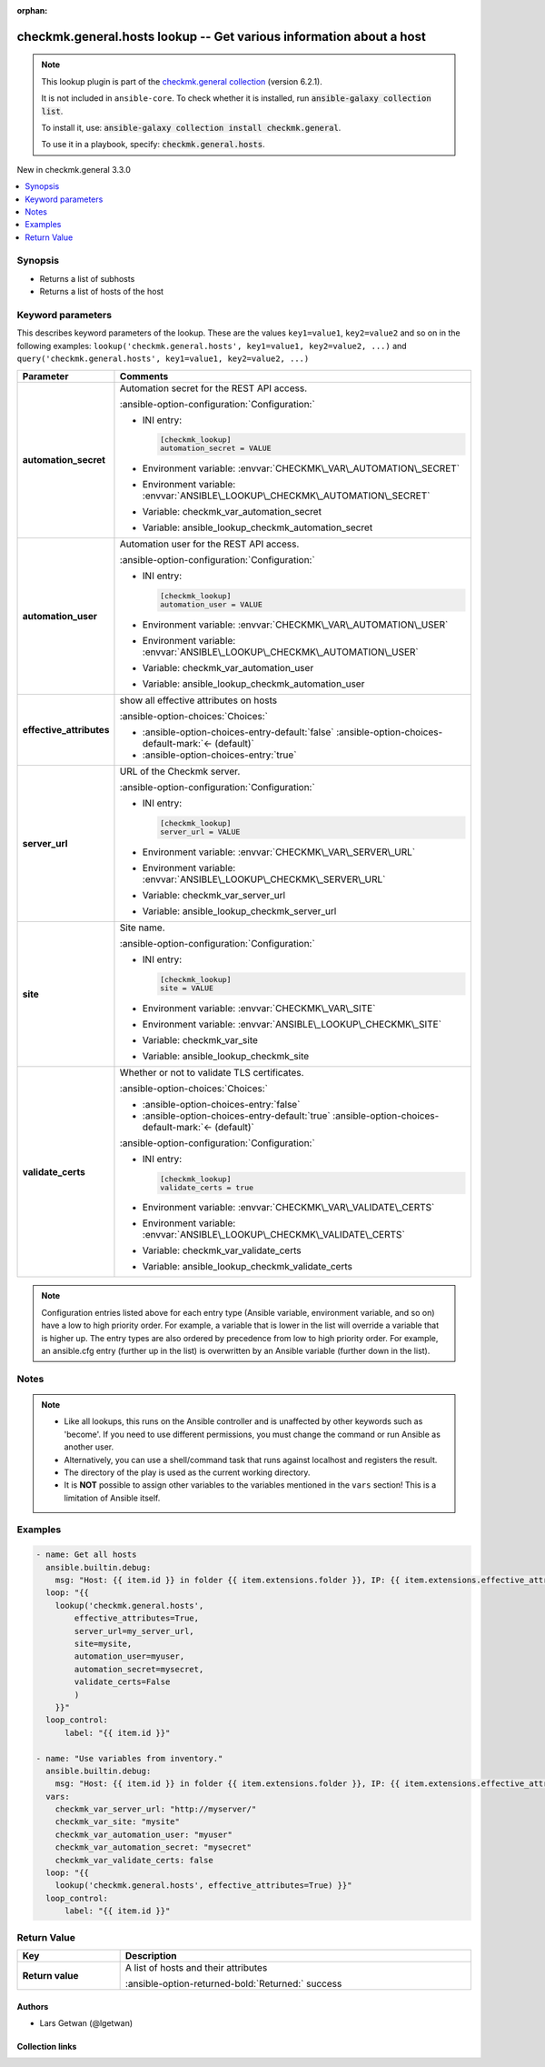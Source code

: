 .. Document meta

:orphan:

.. |antsibull-internal-nbsp| unicode:: 0xA0
    :trim:

.. meta::
  :antsibull-docs: 2.21.0

.. Anchors

.. _ansible_collections.checkmk.general.hosts_lookup:

.. Anchors: short name for ansible.builtin

.. Title

checkmk.general.hosts lookup -- Get various information about a host
++++++++++++++++++++++++++++++++++++++++++++++++++++++++++++++++++++

.. Collection note

.. note::
    This lookup plugin is part of the `checkmk.general collection <https://galaxy.ansible.com/ui/repo/published/checkmk/general/>`_ (version 6.2.1).

    It is not included in ``ansible-core``.
    To check whether it is installed, run :code:`ansible-galaxy collection list`.

    To install it, use: :code:`ansible-galaxy collection install checkmk.general`.

    To use it in a playbook, specify: :code:`checkmk.general.hosts`.

.. version_added

.. rst-class:: ansible-version-added

New in checkmk.general 3.3.0

.. contents::
   :local:
   :depth: 1

.. Deprecated


Synopsis
--------

.. Description

- Returns a list of subhosts
- Returns a list of hosts of the host


.. Aliases


.. Requirements






.. Options

Keyword parameters
------------------

This describes keyword parameters of the lookup. These are the values ``key1=value1``, ``key2=value2`` and so on in the following
examples: ``lookup('checkmk.general.hosts', key1=value1, key2=value2, ...)`` and ``query('checkmk.general.hosts', key1=value1, key2=value2, ...)``

.. tabularcolumns:: \X{1}{3}\X{2}{3}

.. list-table::
  :width: 100%
  :widths: auto
  :header-rows: 1
  :class: longtable ansible-option-table

  * - Parameter
    - Comments

  * - .. raw:: html

        <div class="ansible-option-cell">
        <div class="ansibleOptionAnchor" id="parameter-automation_secret"></div>

      .. _ansible_collections.checkmk.general.hosts_lookup__parameter-automation_secret:

      .. rst-class:: ansible-option-title

      **automation_secret**

      .. raw:: html

        <a class="ansibleOptionLink" href="#parameter-automation_secret" title="Permalink to this option"></a>

      .. ansible-option-type-line::

        :ansible-option-type:`string` / :ansible-option-required:`required`




      .. raw:: html

        </div>

    - .. raw:: html

        <div class="ansible-option-cell">

      Automation secret for the REST API access.


      .. rst-class:: ansible-option-line

      :ansible-option-configuration:`Configuration:`

      - INI entry:

        .. code-block:: ini

          [checkmk_lookup]
          automation_secret = VALUE


      - Environment variable: :envvar:`CHECKMK\_VAR\_AUTOMATION\_SECRET`

      - Environment variable: :envvar:`ANSIBLE\_LOOKUP\_CHECKMK\_AUTOMATION\_SECRET`

      - Variable: checkmk\_var\_automation\_secret

      - Variable: ansible\_lookup\_checkmk\_automation\_secret


      .. raw:: html

        </div>

  * - .. raw:: html

        <div class="ansible-option-cell">
        <div class="ansibleOptionAnchor" id="parameter-automation_user"></div>

      .. _ansible_collections.checkmk.general.hosts_lookup__parameter-automation_user:

      .. rst-class:: ansible-option-title

      **automation_user**

      .. raw:: html

        <a class="ansibleOptionLink" href="#parameter-automation_user" title="Permalink to this option"></a>

      .. ansible-option-type-line::

        :ansible-option-type:`string` / :ansible-option-required:`required`




      .. raw:: html

        </div>

    - .. raw:: html

        <div class="ansible-option-cell">

      Automation user for the REST API access.


      .. rst-class:: ansible-option-line

      :ansible-option-configuration:`Configuration:`

      - INI entry:

        .. code-block:: ini

          [checkmk_lookup]
          automation_user = VALUE


      - Environment variable: :envvar:`CHECKMK\_VAR\_AUTOMATION\_USER`

      - Environment variable: :envvar:`ANSIBLE\_LOOKUP\_CHECKMK\_AUTOMATION\_USER`

      - Variable: checkmk\_var\_automation\_user

      - Variable: ansible\_lookup\_checkmk\_automation\_user


      .. raw:: html

        </div>

  * - .. raw:: html

        <div class="ansible-option-cell">
        <div class="ansibleOptionAnchor" id="parameter-effective_attributes"></div>

      .. _ansible_collections.checkmk.general.hosts_lookup__parameter-effective_attributes:

      .. rst-class:: ansible-option-title

      **effective_attributes**

      .. raw:: html

        <a class="ansibleOptionLink" href="#parameter-effective_attributes" title="Permalink to this option"></a>

      .. ansible-option-type-line::

        :ansible-option-type:`boolean`




      .. raw:: html

        </div>

    - .. raw:: html

        <div class="ansible-option-cell">

      show all effective attributes on hosts


      .. rst-class:: ansible-option-line

      :ansible-option-choices:`Choices:`

      - :ansible-option-choices-entry-default:`false` :ansible-option-choices-default-mark:`← (default)`
      - :ansible-option-choices-entry:`true`


      .. raw:: html

        </div>

  * - .. raw:: html

        <div class="ansible-option-cell">
        <div class="ansibleOptionAnchor" id="parameter-server_url"></div>

      .. _ansible_collections.checkmk.general.hosts_lookup__parameter-server_url:

      .. rst-class:: ansible-option-title

      **server_url**

      .. raw:: html

        <a class="ansibleOptionLink" href="#parameter-server_url" title="Permalink to this option"></a>

      .. ansible-option-type-line::

        :ansible-option-type:`string` / :ansible-option-required:`required`




      .. raw:: html

        </div>

    - .. raw:: html

        <div class="ansible-option-cell">

      URL of the Checkmk server.


      .. rst-class:: ansible-option-line

      :ansible-option-configuration:`Configuration:`

      - INI entry:

        .. code-block:: ini

          [checkmk_lookup]
          server_url = VALUE


      - Environment variable: :envvar:`CHECKMK\_VAR\_SERVER\_URL`

      - Environment variable: :envvar:`ANSIBLE\_LOOKUP\_CHECKMK\_SERVER\_URL`

      - Variable: checkmk\_var\_server\_url

      - Variable: ansible\_lookup\_checkmk\_server\_url


      .. raw:: html

        </div>

  * - .. raw:: html

        <div class="ansible-option-cell">
        <div class="ansibleOptionAnchor" id="parameter-site"></div>

      .. _ansible_collections.checkmk.general.hosts_lookup__parameter-site:

      .. rst-class:: ansible-option-title

      **site**

      .. raw:: html

        <a class="ansibleOptionLink" href="#parameter-site" title="Permalink to this option"></a>

      .. ansible-option-type-line::

        :ansible-option-type:`string` / :ansible-option-required:`required`




      .. raw:: html

        </div>

    - .. raw:: html

        <div class="ansible-option-cell">

      Site name.


      .. rst-class:: ansible-option-line

      :ansible-option-configuration:`Configuration:`

      - INI entry:

        .. code-block:: ini

          [checkmk_lookup]
          site = VALUE


      - Environment variable: :envvar:`CHECKMK\_VAR\_SITE`

      - Environment variable: :envvar:`ANSIBLE\_LOOKUP\_CHECKMK\_SITE`

      - Variable: checkmk\_var\_site

      - Variable: ansible\_lookup\_checkmk\_site


      .. raw:: html

        </div>

  * - .. raw:: html

        <div class="ansible-option-cell">
        <div class="ansibleOptionAnchor" id="parameter-validate_certs"></div>

      .. _ansible_collections.checkmk.general.hosts_lookup__parameter-validate_certs:

      .. rst-class:: ansible-option-title

      **validate_certs**

      .. raw:: html

        <a class="ansibleOptionLink" href="#parameter-validate_certs" title="Permalink to this option"></a>

      .. ansible-option-type-line::

        :ansible-option-type:`boolean`




      .. raw:: html

        </div>

    - .. raw:: html

        <div class="ansible-option-cell">

      Whether or not to validate TLS certificates.


      .. rst-class:: ansible-option-line

      :ansible-option-choices:`Choices:`

      - :ansible-option-choices-entry:`false`
      - :ansible-option-choices-entry-default:`true` :ansible-option-choices-default-mark:`← (default)`


      .. rst-class:: ansible-option-line

      :ansible-option-configuration:`Configuration:`

      - INI entry:

        .. code-block:: ini

          [checkmk_lookup]
          validate_certs = true


      - Environment variable: :envvar:`CHECKMK\_VAR\_VALIDATE\_CERTS`

      - Environment variable: :envvar:`ANSIBLE\_LOOKUP\_CHECKMK\_VALIDATE\_CERTS`

      - Variable: checkmk\_var\_validate\_certs

      - Variable: ansible\_lookup\_checkmk\_validate\_certs


      .. raw:: html

        </div>


.. note::

    Configuration entries listed above for each entry type (Ansible variable, environment variable, and so on) have a low to high priority order.
    For example, a variable that is lower in the list will override a variable that is higher up.
    The entry types are also ordered by precedence from low to high priority order.
    For example, an ansible.cfg entry (further up in the list) is overwritten by an Ansible variable (further down in the list).

.. Attributes


.. Notes

Notes
-----

.. note::
   - Like all lookups, this runs on the Ansible controller and is unaffected by other keywords such as 'become'. If you need to use different permissions, you must change the command or run Ansible as another user.
   - Alternatively, you can use a shell/command task that runs against localhost and registers the result.
   - The directory of the play is used as the current working directory.
   - It is :strong:`NOT` possible to assign other variables to the variables mentioned in the :literal:`vars` section! This is a limitation of Ansible itself.

.. Seealso


.. Examples

Examples
--------

.. code-block:: yaml+jinja

    - name: Get all hosts
      ansible.builtin.debug:
        msg: "Host: {{ item.id }} in folder {{ item.extensions.folder }}, IP: {{ item.extensions.effective_attributes.ipaddress }}"
      loop: "{{
        lookup('checkmk.general.hosts',
            effective_attributes=True,
            server_url=my_server_url,
            site=mysite,
            automation_user=myuser,
            automation_secret=mysecret,
            validate_certs=False
            )
        }}"
      loop_control:
          label: "{{ item.id }}"

    - name: "Use variables from inventory."
      ansible.builtin.debug:
        msg: "Host: {{ item.id }} in folder {{ item.extensions.folder }}, IP: {{ item.extensions.effective_attributes.ipaddress }}"
      vars:
        checkmk_var_server_url: "http://myserver/"
        checkmk_var_site: "mysite"
        checkmk_var_automation_user: "myuser"
        checkmk_var_automation_secret: "mysecret"
        checkmk_var_validate_certs: false
      loop: "{{
        lookup('checkmk.general.hosts', effective_attributes=True) }}"
      loop_control:
          label: "{{ item.id }}"



.. Facts


.. Return values

Return Value
------------

.. tabularcolumns:: \X{1}{3}\X{2}{3}

.. list-table::
  :width: 100%
  :widths: auto
  :header-rows: 1
  :class: longtable ansible-option-table

  * - Key
    - Description

  * - .. raw:: html

        <div class="ansible-option-cell">
        <div class="ansibleOptionAnchor" id="return-_list"></div>

      .. _ansible_collections.checkmk.general.hosts_lookup__return-_list:

      .. rst-class:: ansible-option-title

      **Return value**

      .. raw:: html

        <a class="ansibleOptionLink" href="#return-_list" title="Permalink to this return value"></a>

      .. ansible-option-type-line::

        :ansible-option-type:`list` / :ansible-option-elements:`elements=string`

      .. raw:: html

        </div>

    - .. raw:: html

        <div class="ansible-option-cell">

      A list of hosts and their attributes


      .. rst-class:: ansible-option-line

      :ansible-option-returned-bold:`Returned:` success


      .. raw:: html

        </div>



..  Status (Presently only deprecated)


.. Authors

Authors
~~~~~~~

- Lars Getwan (@lgetwan)


.. Extra links

Collection links
~~~~~~~~~~~~~~~~

.. ansible-links::

  - title: "Issue Tracker"
    url: "https://github.com/Checkmk/ansible-collection-checkmk.general/issues?q=is%3Aissue+is%3Aopen+sort%3Aupdated-desc"
    external: true
  - title: "Repository (Sources)"
    url: "https://github.com/Checkmk/ansible-collection-checkmk.general"
    external: true


.. Parsing errors
